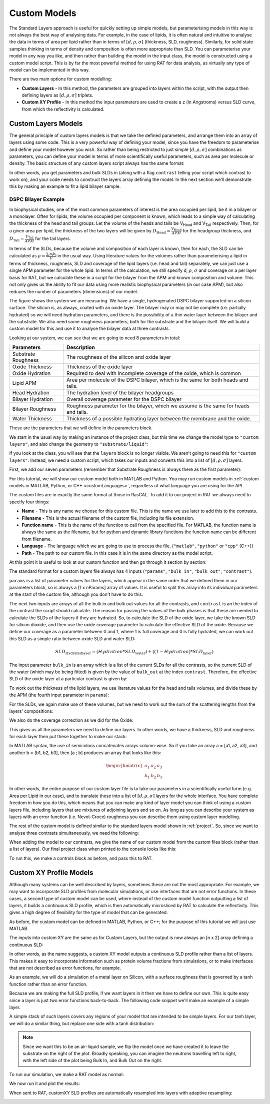 .. _customModels:

=============
Custom Models
=============

The Standard Layers approach is useful for quickly setting up simple models, but parameterising models in this way is not always the best way of analysing data.
For example, in the case of lipids, it is often natural and intuitive to analyse the data in terms of area per lipid 
rather than in terms of :math:`[d, \rho, \sigma]`  (thickness, SLD, roughness).
Similarly, for solid state samples thinking in terms of density and composition is often more appropriate than SLD. 
You can parameterise your model in any way you like, and then rather than building the model in the input class, 
the model is constructed using a custom model script. This is by far the most powerful method for using RAT for data analysis, 
as virtually any type of model can be implemented in this way.

There are two main options for custom modelling:

* **Custom Layers** - In this method, the parameters are grouped into layers within the script, with the output then defining layers as :math:`[d, \rho, \sigma]` triplets.

* **Custom XY Profile** - In this method the input parameters are used to create a z (in Angstroms) versus SLD curve, from which the reflectivity is calculated.


.. _customLayers:

********************
Custom Layers Models
********************

The general principle of custom layers models is that we take the defined parameters, and arrange them into an array of layers using some code. 
This is a very powerful way of defining your model, since you have the freedom to parameterise and define your model however you wish. 
So rather than being restricted to just simple :math:`[d, \rho, \sigma]` combinations as parameters, 
you can define your model in terms of more scientifically useful parameters, such as area per molecule or density. 
The basic structure of any custom layers script always has the same format:

.. tab-set-code::
    .. code-block:: Matlab

        function [layers, subRough] = myCustomModel(params, bulkIn, bulkOut, contrast)

        % Some code to define your model

        layers = [d1, rho1, sig1; d2, rho2, sig2];

    .. code-block:: Python

        def myCustomModel(params, bulk_in, bulk_out, contrast):

            # Some code to define your model

            layers = [[d1, rho1, sig1],
                      [d2, rho2, sig2]];
            
            return layers, sub_rough 


In other words, you get parameters and bulk SLDs in (along with a flag ``contrast`` telling your script which contrast to work on), 
and your code needs to construct the layers array defining the model.
In the next section we'll demonstrate this by making an example to fit a lipid bilayer sample.

DSPC Bilayer Example
====================
In biophysical studies, one of the most common parameters of interest is the area occupied per lipid, be it in a bilayer or a monolayer. 
Often for lipids, the volume occupied per component is known, which leads to a simple way of calculating the thickness of the head and tail groups. 
Let the volume of the heads and tails be V\ :sub:`Head` and V\ :sub:`Tail` respectively. 
Then, for a given area per lipid, the thickness of the two layers will be given by :math:`D_\mathrm{Head} = \frac{V_\mathrm{Head}}{APM}` for the headgroup thickness, 
and :math:`D_\mathrm{Tail} = \frac{V_\mathrm{Tail}}{APM}` for the tail layers. 

In terms of the SLDs, because the volume and composition of each layer is known, then for each, the SLD can be calculated as 
:math:`\rho = \frac {\sum_{i} n_\mathrm{i} b_\mathrm{i}}{V}` in the usual way. 
Using literature values for the volumes rather than parameterising a lipid in terms of thickness, roughness, SLD and coverage of the lipid layers (i.e. head and tail) 
separately, we can just use a single APM parameter for the whole lipid. In terms of the calculation, we still specify d, :math:`\rho`, :math:`\sigma` 
and coverage on a per layer basis for RAT, but we calculate these in a script for the bilayer from the APM and known composition and volume. 
This not only gives us the ability to fit our data using more realistic biophysical parameters (in our case APM), 
but also reduces the number of parameters (dimensions) of our model.

The figure shows the system we are measuring. We have a single, hydrogenated DSPC bilayer supported on a silicon surface. 
The silicon is, as always, coated with an oxide layer. The bilayer may or may not be complete (i.e. partially hydrated) so we will need hydration parameters, 
and there is the possibility of a thin water layer between the bilayer and the substrate. We also need some roughness parameters, 
both for the substrate and the bilayer itself. We will build a custom model for this and use it to analyse the bilayer data at three contrasts.

.. image:: ../images/tutorial/bilayer.png
    :alt: Bilayer on silicon diagram

Looking at our system, we can see that we are going to need 8 parameters in total:

.. list-table::
   
   * - **Parameters**
     - **Description**
   * - Substrate Roughness
     - The roughness of the silicon and oxide layer
   * - Oxide Thickness
     - Thickness of the oxide layer
   * - Oxide Hydration
     - Required to deal with incomplete coverage of the oxide, which is common
   * - Lipid APM
     - Area per molecule of the DSPC bilayer, which is the same for both heads and tails.
   * - Head Hydration
     - The hydration level of the bilayer headgroups
   * - Bilayer Hydration
     - Overall coverage parameter for the DSPC bilayer
   * - Bilayer Roughness
     - Roughness parameter for the bilayer, which we assume is the same for heads and tails.
   * - Water Thickness
     - Thickness of a possible hydrating layer between the membrane and the oxide.

These are the parameters that we will define in the parameters block.

We start in the usual way by making an instance of the project class, but this time we change the model type to ``"custom layers"``, 
and also change the geometry to ``"substrate/liquid"``:

.. tab-set-code::
    .. code-block:: Matlab

        problem = createProject(name='Orso lipid example - custom layers',...
                                model='custom layers',...
                                geometry='Substrate/liquid');
    
    .. code-block:: Python

        problem = RAT.Project(name='Orso lipid example - custom layers',
                              model='custom layers',
                              geometry='substrate/liquid')

If you look at the class, you will see that the ``layers`` block is no longer visible. We aren't going to need this for ``"custom layers"``. 
Instead, we need a custom script, which takes our inputs and converts this into a list of :math:`[d, \rho, \sigma]` layers.

First, we add our seven parameters (remember that Substrate Roughness is always there as the first parameter):

.. tab-set-code::
    .. code-block:: Matlab

        Parameters = {
                %  Name                min          val         max     fit? 
                {'Oxide thick',         5,          20,         60,     true   };
                {'Oxide Hydration'      0,          0.2,        0.5,    true   };
                {'Lipid APM'            45          55          65      true   };
                {'Head Hydration'       0           0.2         0.5     true   };
                {'Bilayer Hydration'    0           0.1         0.2     true   };
                {'Bilayer Roughness'    2           4           8       true   };
                {'Water Thickness'      0           2           10      true   };
                };
            
        problem.addParamGroup(Parameters);
    
    .. code-block:: Python

        problem.parameters.append(name='Oxide thick', min=5.0, value=20.0, max=60.0, fit=True)
        problem.parameters.append(name='Oxide Hydration', min=0, value=0.2, max=0.5, fit=True)
        problem.parameters.append(name='Lipid APM', min=45.0, value=55.0, max=65.0, fit=True)
        problem.parameters.append(name='Head Hydration', min=0, value=0.2, max=0.5, fit=True)
        problem.parameters.append(name='Bilayer Hydration', min=0, value=0.1, max=0.2, fit=True)
        problem.parameters.append(name='Bilayer Roughness', min=2.0, value=4.0, max=8.0, fit=True)
        problem.parameters.append(name='Water Thickness', min=0, value=2.0, max=10.0, fit=True)


For this tutorial, we will show our custom model both in MATLAB and Python. You may run custom models
in :ref:`custom models in MATLAB, Python, or C++.<customLanguages>`, regardless of what language you
are using for the API.

.. tab-set-code::
    .. code-block:: Matlab

        % name filename language path
        problem.addCustomFile('DSPC Model', 'customBilayer.m','matlab', pwd);
        % Or
        % problem.addCustomFile('DSPC Model', 'customBilayer.py', 'python', pwd, 'customBilayer');
        

    .. code-block:: Python

        problem.custom_files.append(name='DSPC Model', filename='customBilayer.m', language='matlab')
        # Or 
        # problem.custom_files.append(name='DSPC Model', filename='customBilayer.py', language='python', function_name='customBilayer')

The custom files are in exactly the same format at those in RasCAL. To add it to our project in RAT we always need to specify four things:

* **Name** - This is any name we choose for this custom file. This is the name we use later to add this to the contrasts.

* **Filename** - This is the actual filename of the custom file, including its file extension.

* **Function name** - This is the name of the function to call from the specified file. 
  For MATLAB, the function name is always the same as the filename,
  but for python and dynamic library functions the function name can be different from filename.

* **Language** - The language which we are going to use to process the file. (``"matlab"``, ``"python"`` or ``"cpp"`` (C++))

* **Path** - The path to our custom file. In this case it is in the same directory as the model script.


At this point it is useful to look at our custom function and then go through it section by section:

.. tab-set-code::
    .. code-block:: Matlab

        function [output,sub_rough] = customBilayer(params, bulk_in, bulk_out, contrast)
            %CUSTOMBILAYER  RASCAL Custom Layer Model File.
            %
            % This file accepts 3 vectors containing the values for
            % Params, bulk in and bulk out
            % The final parameter is an index of the contrast being calculated
            % The m-file should output a matrix of layer values, in the form..
            % Output = [thick 1, SLD 1, Rough 1, Percent Hydration 1, Hydrate how 1
            %           ....
            %           thick n, SLD n, Rough n, Percent Hydration n, Hydration how n]
            % The 'hydrate how' parameter decides if the layer is hydrated with
            % Bulk out or Bulk in phases. Set to 1 for Bulk out, zero for Bulk in.
            % Alternatively, leave out hydration and just return..
            % Output = [thick 1, SLD 1, Rough 1,
            %           ....
            %           thick n, SLD n, Rough n] };
            % The second output parameter should be the substrate roughness

            sub_rough = params(1);
            oxide_thick = params(2);
            oxide_hydration = params(3);
            lipidAPM = params(4);
            headHydration = params(5);
            bilayerHydration = params(6);
            bilayerRough = params(7);
            waterThick = params(8);

            % We have a constant SLD for the oxide
            oxide_SLD = 3.41e-6;

            % Now make the lipid layers..
            % Use known lipid volume and compositions
            % to make the layers.

            % define all the neutron b's.
            bc = 0.6646e-4;     %Carbon
            bo = 0.5843e-4;     %Oxygen
            bh = -0.3739e-4;	%Hydrogen
            bp = 0.513e-4;      %Phosphorus
            bn = 0.936e-4;      %Nitrogen
            bd = 0.6671e-4;     %Deuterium

            % Now make the lipid groups..
            COO = (4*bo) + (2*bc);
            GLYC = (3*bc) + (5*bh);
            CH3 = (2*bc) + (6*bh);             
            PO4 = (1*bp) + (4*bo);
            CH2 = (1*bc) + (2*bh);
            CHOL = (5*bc) + (12*bh) + (1*bn);

            % Group these into heads and tails:
            Head = CHOL + PO4 + GLYC + COO;
            Tails = (34*CH2) + (2*CH3);

            % We need volumes for each.
            % Use literature values:
            vHead = 319;
            vTail = 782;

            % we use the volumes to calculate the SLDs
            SLDhead = Head / vHead;
            SLDtail = Tails / vTail;

            % We calculate the layer thickness' from
            % the volumes and the APM...
            headThick = vHead / lipidAPM;
            tailThick = vTail / lipidAPM;

            % Manually deal with hydration for layers in
            % this example.
            oxSLD = (oxide_hydration * bulk_out(contrast)) + ((1 - oxide_hydration) * oxide_SLD);
            headSLD = (headHydration * bulk_out(contrast)) + ((1 - headHydration) * SLDhead);
            tailSLD = (bilayerHydration * bulk_out(contrast)) + ((1 - bilayerHydration) * SLDtail);

            % Make the layers
            oxide = [oxide_thick oxSLD sub_rough];
            water = [waterThick bulk_out(contrast) bilayerRough];
            head = [headThick headSLD bilayerRough];
            tail = [tailThick tailSLD bilayerRough];

            % Group the layers to make the output
            output = [oxide ; water ; head ; tail ; tail ; head];
        end

    .. code-block:: Python

        import numpy as np

        def customBilayer(params, bulk_in, bulk_out, contrast):
            params = np.array(params)
            bulk_in = np.array(bulk_in)
            bulk_out = np.array(bulk_out)

            sub_rough = params[0]
            oxide_thick = params[1]
            oxide_hydration = params[2]
            lipidAPM = params[3]
            headHydration = params[4]
            bilayerHydration = params[5]
            bilayerRough = params[6]
            waterThick = params[7]

            # We have a constant SLD for the bilayer
            oxide_SLD = 3.41e-6
        
            # Now make the lipid layers..
            # Use known lipid volume and compositions
            # to make the layers

            # define all the neutron b's.
            bc = 0.6646e-4     # Carbon
            bo = 0.5843e-4     # Oxygen
            bh = -0.3739e-4    # Hydrogen
            bp = 0.513e-4      # Phosphorus
            bn = 0.936e-4      # Nitrogen
            bd = 0.6671e-4     # Deuterium

            # Now make the lipid groups..
            COO = (4*bo) + (2*bc)
            GLYC = (3*bc) + (5*bh)
            CH3 = (2*bc) + (6*bh)             
            PO4 = (1*bp) + (4*bo)
            CH2 = (1*bc) + (2*bh)
            CHOL = (5*bc) + (12*bh) + (1*bn)

            # Group these into heads and tails:
            Head = CHOL + PO4 + GLYC + COO
            Tails = (34*CH2) + (2*CH3)

            # We need volumes for each.
            # Use literature values:
            vHead = 319
            vTail = 782

            # we use the volumes to calculate the SLDs
            SLDhead = Head / vHead
            SLDtail = Tails / vTail

            # We calculate the layer thickness' from
            # the volumes and the APM...
            headThick = vHead / lipidAPM
            tailThick = vTail / lipidAPM

            # Manually deal with hydration for layers in
            # this example.
            oxSLD = (oxide_hydration * bulk_out[contrast]) + ((1 - oxide_hydration) * oxide_SLD)
            headSLD = (headHydration * bulk_out[contrast]) + ((1 - headHydration) * SLDhead)
            tailSLD = (bilayerHydration * bulk_out[contrast]) + ((1 - bilayerHydration) * SLDtail)   

            # Make the layers
            oxide = [oxide_thick, oxSLD, sub_rough]
            water = [waterThick, bulk_out[contrast], bilayerRough]
            head = [headThick, headSLD, bilayerRough]
            tail = [tailThick, tailSLD, bilayerRough]
            
            output = np.array([oxide, water, head, tail, tail, head])

            return output, sub_rough


The standard format for a custom layers file always has 4 inputs (``"params"``, ``"bulk_in"``, ``"bulk_out"``, ``"contrast"``).

``params`` is a list of parameter values for the layers, which appear in the same order that we defined them in our parameters block, so is 
always a [1 x nParams] array of values. It is useful to split this array into its individual parameters at the start of the custom file, 
although you don't have to do this:

.. tab-set-code::
    .. code-block:: Matlab

        sub_rough = params(1);
        oxide_thick = params(2);
        oxide_hydration = params(3);
        lipidAPM = params(4);
        headHydration = params(5);
        bilayerHydration = params(6);
        bilayerRough = params(7);
        waterThick = params(8);

    .. code-block:: Python

        sub_rough = params[0]
        oxide_thick = params[1]
        oxide_hydration = params[2]
        lipidAPM = params[3]
        headHydration = params[4]
        bilayerHydration = params[5]
        bilayerRough = params[6]
        waterThick = params[7]

The next two inputs are arrays of all the bulk in and bulk out values for all the contrasts, 
and ``contrast`` is an the index of the contrast the script should calculate. 
The reason for passing the values of the bulk phases is that these are needed to calculate the SLDs of the layers if they are hydrated. 
So, to calculate the SLD of the oxide layer, we take the known SLD for silicon dioxide, 
and then use the oxide coverage parameter to calculate the effective SLD of the oxide. 
Because we define our coverage as a parameter between 0 and 1, where 1 is full coverage and 0 is fully hydrated, 
we can work out this SLD as a simple ratio between oxide SLD and water SLD:

.. math:: SLD_\mathrm{Hydrated layer} = (Hydration * SLD_\mathrm{water}) + ((1-Hydration)*SLD_\mathrm{layer})

The input parameter ``bulk_in`` is an array which is a list of the current SLDs for all the contrasts, 
so the current SLD of the water (which may be being fitted) is given by the value of ``bulk_out`` at the index ``contrast``. 
Therefore, the effective SLD of the oxide layer at a particular contrast is given by:

.. tab-set-code::
    .. code-block:: Matlab

        oxide_SLD = 3.41e-6;
        oxSLD = (oxide_hydration * bulk_out(contrast)) + ((1 - oxide_hydration) * oxide_SLD);

    .. code-block:: Python

        oxide_SLD = 3.41e-6
        oxSLD = (oxide_hydration * bulk_out[contrast]) + ((1 - oxide_hydration) * oxide_SLD)

To work out the thickness of the lipid layers, we use literature values for the head and tails volumes, 
and divide these by the APM (the fourth input parameter in ``params``):

.. tab-set-code::
    .. code-block:: Matlab

        % We need volumes for each.
        % Use literature values:
        vHead = 319;
        vTail = 782;

        % We calculate the layer thickness' from
        % the volumes and the APM...
        headThick = vHead / lipidAPM;
        tailThick = vTail / lipidAPM;
    
    .. code-block:: Python

        # We need volumes for each.
        # Use literature values:
        vHead = 319
        vTail = 782

        # We calculate the layer thickness' from
        # the volumes and the APM...
        headThick = vHead / lipidAPM
        tailThick = vTail / lipidAPM

For the SLDs, we again make use of these volumes, but we need to work out the sum of the scattering lengths from the layers' compositions:

.. tab-set-code::
    .. code-block:: Matlab

        % define all the neutron b's.
        bc = 0.6646e-4;     %Carbon
        bo = 0.5843e-4;     %Oxygen
        bh = -0.3739e-4;    %Hydrogen
        bp = 0.513e-4;      %Phosphorus
        bn = 0.936e-4;      %Nitrogen
        bd = 0.6671e-4;     %Deuterium

        % Now make the lipid groups..
        COO = (4*bo) + (2*bc);
        GLYC = (3*bc) + (5*bh);
        CH3 = (2*bc) + (6*bh);             
        PO4 = (1*bp) + (4*bo);
        CH2 = (1*bc) + (2*bh);
        CHOL = (5*bc) + (12*bh) + (1*bn);

        % Group these into heads and tails:
        Head = CHOL + PO4 + GLYC + COO;
        Tails = (34*CH2) + (2*CH3);

        % we use the volumes to calculate the SLDs
        SLDhead = Head / vHead;
        SLDtail = Tails / vTail;
    
    .. code-block:: Python
        
        # define all the neutron b's.
        bc = 0.6646e-4     # Carbon
        bo = 0.5843e-4     # Oxygen
        bh = -0.3739e-4    # Hydrogen
        bp = 0.513e-4      # Phosphorus
        bn = 0.936e-4      # Nitrogen
        bd = 0.6671e-4     # Deuterium

        # Now make the lipid groups..
        COO = (4*bo) + (2*bc)
        GLYC = (3*bc) + (5*bh)
        CH3 = (2*bc) + (6*bh)             
        PO4 = (1*bp) + (4*bo)
        CH2 = (1*bc) + (2*bh)
        CHOL = (5*bc) + (12*bh) + (1*bn)

        # Group these into heads and tails:
        Head = CHOL + PO4 + GLYC + COO
        Tails = (34*CH2) + (2*CH3)

        # we use the volumes to calculate the SLDs
        SLDhead = Head / vHead
        SLDtail = Tails / vTail

We also do the coverage correction as we did for the Oxide:

.. tab-set-code::
    .. code-block:: Matlab

        headSLD = (headHydration * bulk_out(contrast)) + ((1 - headHydration) * SLDhead);
        tailSLD = (bilayerHydration * bulk_out(contrast)) + ((1 - bilayerHydration) * SLDtail);

    .. code-block:: Python
    
        headSLD = (headHydration * bulk_out[contrast]) + ((1 - headHydration) * SLDhead)
        tailSLD = (bilayerHydration * bulk_out[contrast]) + ((1 - bilayerHydration) * SLDtail)   

This gives us all the parameters we need to define our layers. 
In other words, we have a thickness, SLD and roughness for each layer then put these together to make our stack:

.. tab-set-code::
    .. code-block:: Matlab

        % Make the layers
        oxide = [oxide_thick oxSLD sub_rough];
        water = [waterThick bulk_out(contrast) bilayerRough];
        head = [headThick headSLD bilayerRough];
        tail = [tailThick tailSLD bilayerRough];
        
        output = [oxide; water; head; tail; tail; head];

    .. code-block:: Python
        
        # Make the layers
        oxide = [oxide_thick, oxSLD, sub_rough]
        water = [waterThick, bulk_out[contrast], bilayerRough]
        head = [headThick, headSLD, bilayerRough]
        tail = [tailThick, tailSLD, bilayerRough]
            
        output = np.array([oxide, water, head, tail, tail, head])

In MATLAB syntax, the use of semicolons concatenates arrays column-wise. So if you take an array a = [a1, a2, a3], 
and another b = [b1, b2, b3], then [a ; b] produces an array that looks like this:

.. math::

   \begin{bmatrix} a_\mathrm{1} & a_\mathrm{2} & a_\mathrm{3} \\ b_\mathrm{1} & b_\mathrm{2} & b_\mathrm{3} \end{bmatrix}

In other words, the entire purpose of our custom layer file is to take our parameters in a scientifically useful form 
(e.g. Area per Lipid in our case), and to translate these into a list of :math:`[d, \rho, \sigma]` layers for the whole interface. 
You have complete freedom in how you do this, which means that you can make any kind of layer model you can think of using a custom layers file, 
including layers that are mixtures of adjoining layers and so on. As long as you can describe your 
system as layers with an error function (i.e. Nevot-Croce) roughness you can describe them using custom layer modelling.

The rest of the custom model is defined similar to the standard layers model shown in :ref:`project`. 
So, since we want to analyse three contrasts simultaneously, we need the following:

.. tab-set-code::
    .. code-block:: Matlab

        % Change bulk in from air to silicon.
        problem.setBulkIn(1, 'name', 'Silicon', 'min', 2.07e-6, 'value', 2.073e-6, 'max', 2.08e-6, 'fit', false);

        % Add two more values for bulk out.
        problem.addBulkOut('SLD SMW', 1e-6, 2.073e-6, 3e-6, true);
        problem.addBulkOut('SLD H2O', -0.6e-6, -0.56e-6, -0.3e-6, true);

        problem.setBulkOut(1, 'fit', true, 'min', 5e-6);

        % Read in the datafiles
        root = getappdata(0, 'root');
        dataPath = '/examples/normalReflectivity/customLayers/';
        D2O_data = readmatrix(fullfile(root, dataPath, 'c_PLP0016596.dat'));
        SMW_data = readmatrix(fullfile(root, dataPath, 'c_PLP0016601.dat'));
        H2O_data = readmatrix(fullfile(root, dataPath, 'c_PLP0016607.dat'));

        % Add the data to the project
        problem.addData('Bilayer / D2O', D2O_data(:,1:3));
        problem.addData('Bilayer / SMW', SMW_data(:,1:3));
        problem.addData('Bilayer / H2O', H2O_data(:,1:3));

        problem.setData(2,' dataRange', [0.013 0.37]);
        problem.setData(3,' dataRange', [0.013 0.37]);
        problem.setData(4,' dataRange', [0.013 0.37]);

        % Change the name of the existing parameters to refer to D2O
        problem.setBackgroundParam(1,'name','Backs par D2O','fit',true,'min',1e-10,'max',1e-5,'val',1e-6);

        % Add two new backs parameters for the other two.
        problem.addBackgroundParam('Backs par SMW', 1e-10, 1e-6, 1e-5,true);
        problem.addBackgroundParam('Backs par H2O', 1e-10, 1e-6, 1e-5,true);

        % And add the two new constant backgrounds.
        problem.addBackground('Background SMW', 'constant', 'Backs par SMW');
        problem.addBackground('Background H2O', 'constant', 'Backs par H2O');

        % And edit the other one.
        problem.setBackground(1,'name', 'Background D2O', 'value1', 'Backs par D2O');

        % Set the scalefactor.
        problem.setScalefactor(1,'Value',1,'min',0.5,'max',2,'fit',true);

        % Make the contrasts.
        problem.addContrast('name','Bilayer / D2O',...
                            'background','Background D2O',...
                            'resolution','Resolution 1',...
                            'scalefactor', 'Scalefactor 1',...
                            'bulkIn', 'Silicon',...
                            'bulkOut', 'SLD D2O',...
                            'data', 'Bilayer / D2O',...
                            'model', 'DSPC Model');

        % SMW contrast.
        problem.addContrast('name','Bilayer / SMW',...
                            'background','Background SMW',...
                            'resolution','Resolution 1',...
                            'scalefactor', 'Scalefactor 1',...
                            'bulkIn', 'Silicon',...
                            'bulkOut', 'SLD SMW',...
                            'data', 'Bilayer / SMW',...
                            'model', 'DSPC Model');

        % SMW contrast.
        problem.addContrast('name','Bilayer / H2O',...
                            'background','Background H2O',...
                            'resolution','Resolution 1',...
                            'scalefactor', 'Scalefactor 1',...
                            'bulkIn', 'Silicon',...
                            'bulkOut', 'SLD H2O',...
                            'data', 'Bilayer / H2O',...
                            'model', 'DSPC Model');

    .. code-block:: Python

        # Need to add the relevant Bulk SLDs. Change the bulk in from air to silicon, and add two additional water contrasts:
        problem.bulk_in.set_fields(0, name='Silicon', min=2.07e-6, value=2.073e-6, max=2.08e-6, fit=False)

        problem.bulk_out.append(name='SLD SMW', min=1.0e-6, value=2.073e-6, max=3.0e-6, fit=True)
        problem.bulk_out.append(name='SLD H2O', min=-0.6e-6, value=-0.56e-6, max=-0.3e-6, fit=True)

        problem.bulk_out.set_fields(0, min=5.0e-6, fit=True)

        # Now add the datafiles. We have three datasets we need to consider - the bilayer against D2O, Silicon Matched water
        # and H2O.Load these datafiles in and put them in the data block

        # Read in the datafiles
        D2O_data = np.loadtxt('c_PLP0016596.dat', delimiter=',')
        SMW_data = np.loadtxt('c_PLP0016601.dat', delimiter=',')
        H2O_data = np.loadtxt('c_PLP0016607.dat', delimiter=',')

        # Add the data to the project - note this data has a resolution 4th column
        problem.data.append(name='Bilayer / D2O', data=D2O_data, data_range=[0.013, 0.37])
        problem.data.append(name='Bilayer / SMW', data=SMW_data, data_range=[0.013, 0.32996])
        problem.data.append(name='Bilayer / H2O', data=H2O_data, data_range=[0.013, 0.33048])

        # Add the custom file to the project
        # problem.custom_files.append(name='DSPC Model', filename='customBilayerDSPC.m', language='matlab')
        problem.custom_files.append(name='DSPC Model', filename='customBilayerDSPC.py', language='python')

        # Also, add the relevant background parameters - one each for each contrast:
        problem.background_parameters.set_fields(0, name='Background parameter D2O', fit=True, min=1.0e-10, max=1.0e-5, value=1.0e-07)

        problem.background_parameters.append(name='Background parameter SMW', min=1.0e-10, value=1.0e-7, max=1.0e-5, fit=True)
        problem.background_parameters.append(name='Background parameter H2O', min=1.0e-10, value=1.0e-7, max=1.0e-5, fit=True)

        # And add the two new constant backgrounds
        problem.backgrounds.append(name='Background SMW', type='constant', source='Background parameter SMW')
        problem.backgrounds.append(name='Background H2O', type='constant', source='Background parameter H2O')

        # And edit the other one.
        problem.backgrounds.set_fields(0, name='Background D2O', source='Background parameter D2O')

        # Finally modify some of the other parameters to be more suitable values for a solid / liquid experiment
        problem.scalefactors.set_fields(0, value=1.0, min=0.5, max=2.0, fit=True)

        # Also, we are going to use the data resolution.
        problem.resolutions.append(name='Data Resolution', type='data')

        # Now add the three contrasts

        problem.contrasts.append(name='Bilayer / D2O',
                                 background='Background D2O',
                                 resolution='Data Resolution',
                                 scalefactor='Scalefactor 1',
                                 bulk_in='Silicon',
                                 bulk_out='SLD D2O',
                                 data='Bilayer / D2O',
                                 model='DSPC Model')

        problem.contrasts.append(name='Bilayer / SMW',
                                 background='Background SMW',
                                 resolution='Data Resolution',
                                 scalefactor='Scalefactor 1',
                                 bulk_in='Silicon',
                                 bulk_out='SLD SMW',
                                 data='Bilayer / SMW',
                                 model='DSPC Model')

        problem.contrasts.append(name='Bilayer / H2O',
                                 background='Background H2O',
                                 resolution='Data Resolution',
                                 scalefactor='Scalefactor 1',
                                 bulk_in='Silicon',
                                 bulk_out='SLD H2O',
                                 data='Bilayer / H2O',
                                 model='DSPC Model')

When adding the model to our contrasts, we give the name of our custom model from the custom files block (rather than a list of layers).
Our final project class when printed to the console looks like this:

.. tab-set::
    :class: tab-label-hidden
    :sync-group: code

    .. tab-item:: Matlab
        :sync: Matlab

        disp(problem);

    .. tab-item:: Python 
        :sync: Python

        print(problem)


To run this, we make a controls block as before, and pass this to RAT.

.. tab-set-code::
    .. code-block:: Matlab

        controls = controlsClass();
        controls.parallel = 'contrasts';
        [problem,results] = RAT(problem,controls);
    
    .. code-block:: Python

        controls = RAT.Controls(parallel='contrasts')
        problem, results = RAT.run(problem, controls)


.. _customXYProfile:

************************
Custom XY Profile Models
************************

Although many systems can be well described by layers, sometimes these are not the most appropriate. 
For example, we may want to incorporate SLD profiles from molecular simulations, or use interfaces that are not error functions. 
In these cases, a second type of custom model can be used, where instead of the custom model function outputting a list of layers, 
it builds a continuous SLD profile, which is then automatically microsliced by RAT to calculate the reflectivity. 
This gives a high degree of flexibility for the type of model that can be generated.

As before, the custom model can be defined in MATLAB, Python, or C++; for the purpose of this tutorial we will just use MATLAB.

The inputs into custom XY are the same as for Custom Layers, but the output is now always an [n x 2] array defining a continuous SLD:

.. tab-set-code::
    .. code-block:: Matlab

        function [SLD,subRough] = myCustomXY(params, bulkIn, bulkOut, contrast)

        % Some code to define your model

        SLD = [X1, Y1; X2, Y2; ...; Xn  Yn];

    .. code-block:: Python

        def myCustomXY(params, bulk_in, bulk_out, contrast):

            # Some code to define your model

            SLD = [[X1, Y1], [X2, Y2], [...], [Xn  Yn]]
            
            return SLD, sub_rough


In other words, as the name suggests, a custom XY model outputs a continuous SLD profile rather than a list of layers. This makes it easy to incorporate information
such as protein volume fractions from simulations, or to make interfaces that are not described as error functions, for example.

As an example, we will do a simulation of a metal layer on Silicon, with a surface roughness that is governed by a tanh function rather than an error function.

Because we are making the full SLD profile, if we want layers in it then we have to define our own. This is quite easy since a layer is just two error functions back-to-back.
The following code snippet we'll make an example of a simple layer.

.. tab-set-code::
    .. code-block:: Matlab

        % Make a range for our simulation
        z = 0:100;

        % Define fome layer patameters
        height = 1;
        roughLeft = 3;
        roughRight = 8;
        centre = 50;
        width = 50;

        r = centre + (width/2);
        l = centre - (width/2);

        a = (z-l)./((2^0.5) * roughLeft);
        b = (z-r)./((2^0.5) * roughRight);

        f = (height/2)*(erf(a)-erf(b));

        figure(1); clf;
        plot(z,f);
        axis([0 100 0 1.5]);

    .. code-block:: Python

        # Make a range for our simulation
        z = np.arange(101)

        # Define fome layer patameters
        height = 1
        roughLeft = 3
        roughRight = 8
        centre = 50
        width = 50

        r = centre + (width/2)
        l = centre - (width/2)

        a = (z-l)/((2^0.5) * roughLeft)
        b = (z-r)/((2^0.5) * roughRight)

        f = (height/2)*(erf(a) - erf(b))

        import matplotlib.pyplot as plt

        plt.plot(z, f)
        plt.axis((0 100 0 1.5))
        plt.show()

.. image:: ../images/tutorial/simpleLayer.png
    :width: 800
    :alt: simple layer

A simple stack of such layers covers any regions of your model that are intended to be simple layers. 
For our tanh layer, we will do a similar thing, but replace one side with a tanh distribution:

.. tab-set-code::
    .. code-block:: Matlab

        function [outSLD, subRough] = tanhExample(params,bulkIn,bulkOut,contrast)
            % Flag to control whether we do a debug plot.
            debugPlot = true;

            % Make the z array.
            z = 0:150;

            % Split up the parameters.
            subRough = params(1);
            layerThick = params(2);
            layerSLD = params(3);
            layerRough = params(4);

            % Make a layer for the silicon.
            width = 50;
            [silicon,siSurface] = erfLayer(z,width,0,subRough,subRough,2.073e-6);

            % Make the tanh layer.
            centre = siSurface + layerThick/2;
            layer = tanhLayer(z,layerThick,centre,subRough,layerRough,layerSLD);

            % Our total SLD is just the sum of the functions representing our model,
            % but we flip it so that the substrate is on the fight side of the model
            silicon = fliplr(silicon);
            layer = fliplr(layer);
            SLD = silicon + layer;
            outSLD = [z(:) SLD(:)]; 

            % Do a debug plot.
            if debugPlot
                figure(1); clf;
                plot(z,silicon);
                hold on
                plot(z,layer);
                plot(z,SLD,'k-','LineWidth',2.0);
            end
        end

        function [f,layerSurface] = erfLayer(x, xw, xcen, s1, s2, h)
            % Produces a step function convoluted with differnt error functions
            % on each side.
            % 
            % x = vector of x values
            % xw = Width of step function
            % xcen = Centre point of step function
            % s1 = Roughness parameter of left side
            % s2 = Roughness parameter of right side
            % h = Height of step function.

            r = xcen + (xw/2);
            l = xcen - (xw/2);

            a = (x-l)./((2^0.5)*s1);
            b = (x-r)./((2^0.5)*s2);

            f = (h/2)*(erf(a)-erf(b));

            layerSurface = r;
        end

        function [f,layerSurface] = tanhLayer(x, xw, xcen, s1, s2, h)
            % Makes a tanh layer.
            %
            % x = vector of x values
            % xw = Width of step function
            % xcen = Centre point of step function
            % s1 = Roughness parameter of left side
            % s2 = Roughness parameter of right side
            % h = Height of step function.

            r = xcen + (xw/2);
            l = xcen - (xw/2);

            a = (x-l)./((2^0.5)*s1);
            b = (x-r)./((2^0.5)*s2);

            f = (h/2)*(erf(a)-tanh(b));

            layerSurface = r;
        end

    .. code-block:: Python

        def tanhLayer(params, bulk_in, bulk_out, contrast):
            return SLD, subRough

        function = tanh(x, xw, xcen, s1, s2, h):
            # tanhlayer (x, xw, xcen, s1, s2, h)
            #  x = vector of x values
            #  xw = Width of step function
            #  xcen = Centre point of step function
            #  s1 = Roughness parameter of left side
            #  s2 = Roughness parameter of right side
            #  h = Height of step function.
            return f, layer_surface 

.. note::
    Since we want this to be an air-liquid sample, we flip the model once we have created it to leave the substrate on the right of the plot. Broadly speaking,
    you can imagine the neutrons travelling left to right, with the left side of the plot being Bulk In, and Bulk Out on the right.


To run our simulation, we make a RAT model as normal:

.. tab-set-code::
    .. code-block:: Matlab

        problem = createProject(model = 'custom XY', geometry = 'Air/substrate');

        % Add the parameters
        parameters = {{'layerThick',10,   50,   70  }
                    {'layerSLD',  2e-6, 3e-6, 4e-6}
                    {'layerRough',  5,  8,    12  }
                    };

        problem.addParameterGroup(parameters);

        % Change the bulk-out to Si.
        problem.setBulkOut(1,'name','SLD Silicon','min',2.073e-6,'value',2.073e-6,'fit',false);

        % Add the custom model.
        problem.addCustomFile('LayerMod','tanhExample.m','matlab',pwd);

        % Make the contrast.
        problem.addContrast('name',         'Simple Layer',...
                            'bulkIn',       'SLD Air',...
                            'bulkOut',      'SLD Silicon',...
                            'resolution',   'Resolution 1',...
                            'scalefactor',  'Scalefactor 1',...
                            'background',   'Background 1',...
                            'Data',         'Simulation');

        problem.setContrastModel(1,'LayerMod');

    .. code-block:: Python
        
        import RAT
        problem = RAT.Project(model='custom xy', geometry='air/substrate')

        # Add the parameters
        problem.parameters.append(name='layerThick', min=10.0, value=50.0, max=70.0)
        problem.parameters.append(name='layerSLD', min=2e-6, value=3e-6, max=4e-6)
        problem.parameters.append(name='layerRough', min=5.0, value=8.0, max=12.0)

        # Change the bulk-out to Si.
        problem.bulk_out.set_fields(0, name='Silicon', min=2.07e-6, value=2.073e-6, max=2.08e-6, fit=False)

        # Add the custom model.
        problem.custom_files.append(name='LayerMod', filename='tanhLayer.py', language='python')

        # Make the contrast.
        problem.contrasts.append(name='Simple Layer',
                                 background='Background 1',
                                 resolution='Resolution 1',
                                 scalefactor='Scalefactor 1',
                                 bulk_out='SLD Silicon',
                                 bulk_in='SLD Air',
                                 data='Simulation'
                                 model='LayerMod')

We now run it and plot the results:

.. tab-set-code::
    .. code-block:: Matlab

        controls = controlsClass();
        [problem, results] = RAT(problem, controls);

        figure(1); clf;
        plotRefSLD(problem,results);
    
    .. code-block:: Python
        
        controls = RAT.Controls()
        problem, results = RAT.run(problem, controls)
        RAT.plotting.plot_ref_sld(problem, results)

.. image:: ../images/tutorial/customTwoLayerFig.png
    :width: 500
    :alt: The two layers XY

When sent to RAT, customXY SLD profiles are automatically resampled into layers with adaptive resampling:

.. image:: ../images/tutorial/twoLayerRAT.png
    :width: 800
    :alt: Displays the final customXY result
